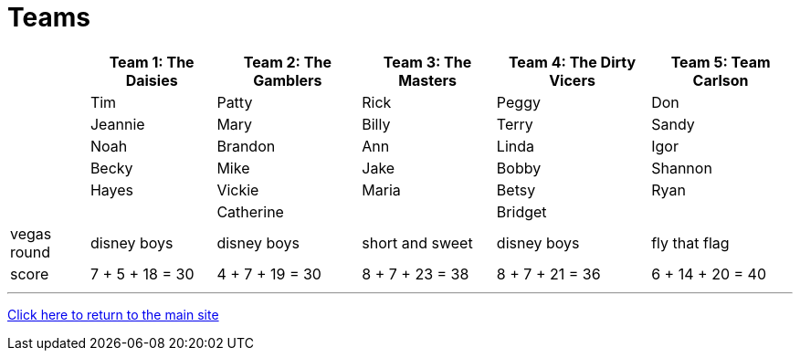 = Teams

[%autowidth,stripes=even,]
|===
| | Team 1: The Daisies | Team 2: The Gamblers |Team 3: The Masters | Team 4: The Dirty Vicers | Team 5: Team Carlson

|
|Tim
|Patty
|Rick
|Peggy
|Don

|
|Jeannie
|Mary
|Billy
|Terry
|Sandy

|
|Noah
|Brandon
|Ann
|Linda
|Igor

|
|Becky
|Mike
|Jake
|Bobby
|Shannon

|
|Hayes
|Vickie
|Maria
|Betsy
|Ryan

|
|
|Catherine
|
|Bridget
|

|vegas round
|disney boys
|disney boys
|short and sweet
|disney boys
|fly that flag

|score
|7 + 5 + 18 = 30
|4 + 7 + 19 = 30
|8 + 7 + 23 = 38
|8 + 7 + 21 = 36
|6 + 14 + 20 = 40
|===

'''

link:../index.html[Click here to return to the main site]